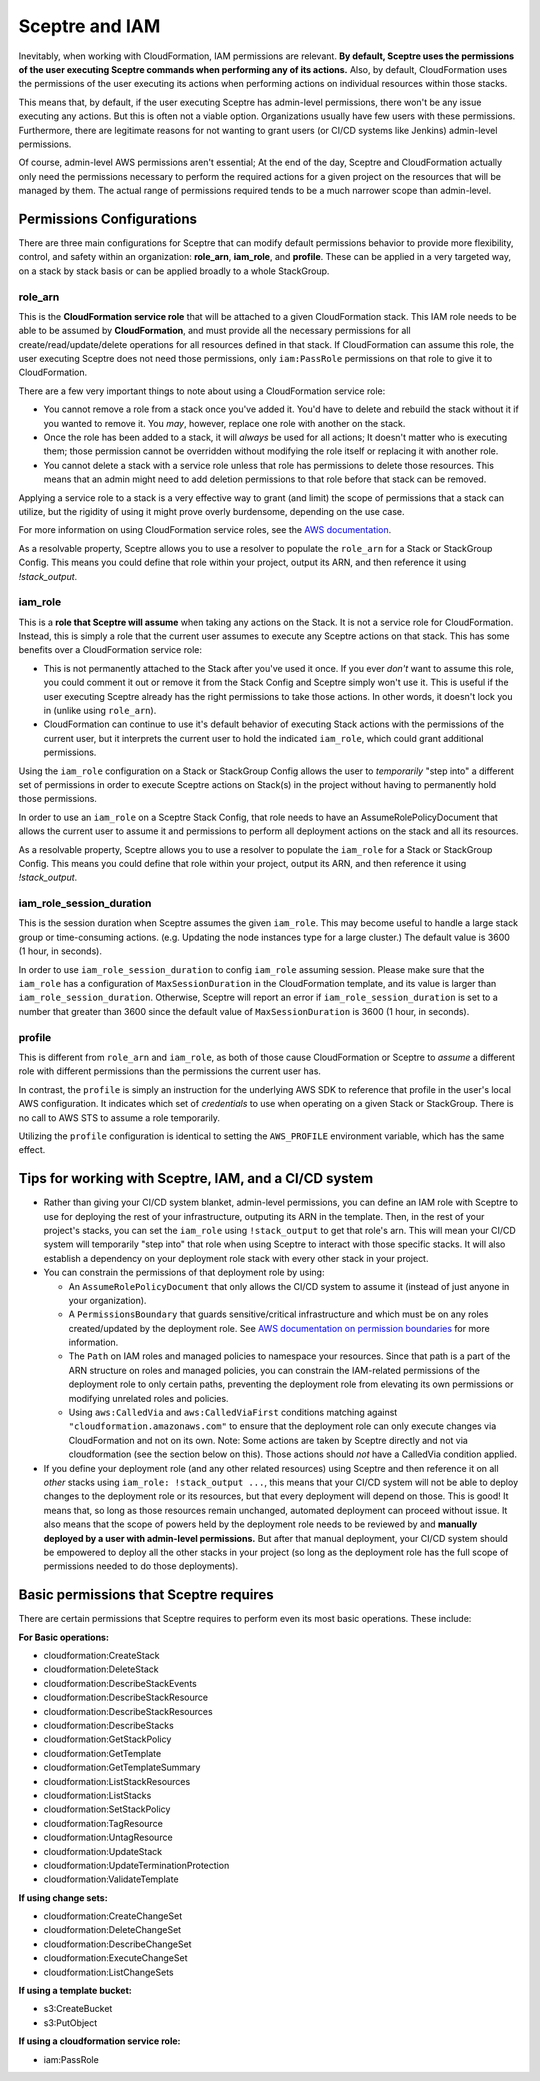 Sceptre and IAM
===============

Inevitably, when working with CloudFormation, IAM permissions are relevant. **By default, Sceptre
uses the permissions of the user executing Sceptre commands when performing any of its actions.**
Also, by default, CloudFormation uses the permissions of the user executing its actions when
performing actions on individual resources within those stacks.

This means that, by default, if the user executing Sceptre has admin-level permissions, there won't
be any issue executing any actions. But this is often not a viable option. Organizations usually have
few users with these permissions. Furthermore, there are legitimate reasons for not wanting to grant
users (or CI/CD systems like Jenkins) admin-level permissions.

Of course, admin-level AWS permissions aren't essential; At the end of the day, Sceptre and
CloudFormation actually only need the permissions necessary to perform the required actions for a
given project on the resources that will be managed by them. The actual range of permissions required
tends to be a much narrower scope than admin-level.

Permissions Configurations
--------------------------

There are three main configurations for Sceptre that can modify default permissions behavior to
provide more flexibility, control, and safety within an organization: **role_arn**, **iam_role**, and
**profile**. These can be applied in a very targeted way, on a stack by stack basis or can be applied
broadly to a whole StackGroup.

.. _role_arn_permissions:

role_arn
^^^^^^^^
This is the **CloudFormation service role** that will be attached to a given CloudFormation stack.
This IAM role needs to be able to be assumed by **CloudFormation**, and must provide all the
necessary permissions for all create/read/update/delete operations for all resources defined in that
stack. If CloudFormation can assume this role, the user executing Sceptre does not need those
permissions, only ``iam:PassRole`` permissions on that role to give it to CloudFormation.

There are a few very important things to note about using a CloudFormation service role:

* You cannot remove a role from a stack once you've added it. You'd have to delete and rebuild the
  stack without it if you wanted to remove it. You *may*, however, replace one role with another on
  the stack.
* Once the role has been added to a stack, it will *always* be used for all actions; It doesn't matter
  who is executing them; those permission cannot be overridden without modifying the role itself or
  replacing it with another role.
* You cannot delete a stack with a service role unless that role has permissions to delete those
  resources. This means that an admin might need to add deletion permissions to that role before that
  stack can be removed.

Applying a service role to a stack is a very effective way to grant (and limit) the scope of permissions
that a stack can utilize, but the rigidity of using it might prove overly burdensome, depending on
the use case.

For more information on using CloudFormation service roles, see the `AWS documentation <https://docs.aws
.amazon.com/AWSCloudFormation/latest/UserGuide/using-iam-servicerole.html>`_.

As a resolvable property, Sceptre allows you to use a resolver to populate the ``role_arn`` for a
Stack or StackGroup Config. This means you could define that role within your project, output its
ARN, and then reference it using `!stack_output`.

.. _iam_role_permissions:

iam_role
^^^^^^^^

This is a **role that Sceptre will assume** when taking any actions on the Stack. It is not a service
role for CloudFormation. Instead, this is simply a role that the current user assumes to execute
any Sceptre actions on that stack. This has some benefits over a CloudFormation service role:

* This is not permanently attached to the Stack after you've used it once. If you ever *don't* want
  to assume this role, you could comment it out or remove it from the Stack Config and Sceptre simply
  won't use it. This is useful if the user executing Sceptre already has the right permissions to
  take those actions. In other words, it doesn't lock you in (unlike using ``role_arn``).
* CloudFormation can continue to use it's default behavior of executing Stack actions with the
  permissions of the current user, but it interprets the current user to hold the indicated ``iam_role``,
  which could grant additional permissions.

Using the ``iam_role`` configuration on a Stack or StackGroup Config allows the user to *temporarily*
"step into" a different set of permissions in order to execute Sceptre actions on Stack(s) in the
project without having to permanently hold those permissions.

In order to use an ``iam_role`` on a Sceptre Stack Config, that role needs to have an
AssumeRolePolicyDocument that allows the current user to assume it and permissions to perform all
deployment actions on the stack and all its resources.

As a resolvable property, Sceptre allows you to use a resolver to populate the ``iam_role`` for a
Stack or StackGroup Config. This means you could define that role within your project, output its
ARN, and then reference it using `!stack_output`.

iam_role_session_duration
^^^^^^^^^^^^^^^^^^^^^^^^^

This is the session duration when Sceptre assumes the given ``iam_role``. This may become useful to handle
a large stack group or time-consuming actions. (e.g. Updating the node instances type for a large cluster.)
The default value is 3600 (1 hour, in seconds).

In order to use ``iam_role_session_duration`` to config ``iam_role`` assuming session. Please make sure that
the ``iam_role`` has a configuration of ``MaxSessionDuration`` in the CloudFormation template, and its value is larger than ``iam_role_session_duration``. Otherwise, Sceptre will report an error if
``iam_role_session_duration`` is set to a number that greater than 3600 since the default value of
``MaxSessionDuration`` is 3600 (1 hour, in seconds).

.. _profile_permissions:

profile
^^^^^^^

This is different from ``role_arn`` and ``iam_role``, as both of those cause CloudFormation or
Sceptre to *assume* a different role with different permissions than the permissions the current
user has.

In contrast, the ``profile`` is simply an instruction for the underlying AWS SDK to reference that
profile in the user's local AWS configuration. It indicates which set of *credentials* to use when
operating on a given Stack or StackGroup. There is no call to AWS STS to assume a role temporarily.

Utilizing the ``profile`` configuration is identical to setting the ``AWS_PROFILE`` environment
variable, which has the same effect.

Tips for working with Sceptre, IAM, and a CI/CD system
------------------------------------------------------

* Rather than giving your CI/CD system blanket, admin-level permissions, you can define an IAM role
  with Sceptre to use for deploying the rest of your infrastructure, outputing its ARN in the template.
  Then, in the rest of your project's stacks, you can set the ``iam_role`` using ``!stack_output``
  to get that role's arn. This will mean your CI/CD system will temporarily "step into" that role
  when using Sceptre to interact with those specific stacks. It will also establish a dependency on
  your deployment role stack with every other stack in your project.

* You can constrain the permissions of that deployment role by using:

  * An ``AssumeRolePolicyDocument`` that only allows the CI/CD system to assume it (instead of just
    anyone in your organization).
  * A ``PermissionsBoundary`` that guards sensitive/critical infrastructure and which must be on
    any roles created/updated by the deployment role. See `AWS documentation on permission boundaries
    <https://docs.aws.amazon.com/IAM/latest/UserGuide/access_policies_boundaries.html>`_ for more
    information.
  * The ``Path`` on IAM roles and managed policies to namespace your resources. Since that path is
    a part of the ARN structure on roles and managed policies, you can constrain the IAM-related
    permissions of the deployment role to only certain paths, preventing the deployment role from
    elevating its own permissions or modifying unrelated roles and policies.
  * Using ``aws:CalledVia`` and ``aws:CalledViaFirst`` conditions matching against
    ``"cloudformation.amazonaws.com"`` to ensure that the deployment role can only execute changes
    via CloudFormation and not on its own. Note: Some actions are taken by Sceptre directly and not
    via cloudformation (see the section below on this). Those actions should *not* have a CalledVia
    condition applied.

* If you define your deployment role (and any other related resources) using Sceptre and then
  reference it on all *other* stacks using ``iam_role: !stack_output ...``, this means that your
  CI/CD system will not be able to deploy changes to the deployment role or its resources, but that
  every deployment will depend on those. This is good! It means that, so long as those resources
  remain unchanged, automated deployment can proceed without issue. It also means that the scope of
  powers held by the deployment role needs to be reviewed by and **manually deployed by a user with
  admin-level permissions.** But after that manual deployment, your CI/CD system should be empowered
  to deploy all the other stacks in your project (so long as the deployment role has the full scope of
  permissions needed to do those deployments).

Basic permissions that Sceptre requires
---------------------------------------

There are certain permissions that Sceptre requires to perform even its most basic operations. These
include:

**For Basic operations:**

* cloudformation:CreateStack
* cloudformation:DeleteStack
* cloudformation:DescribeStackEvents
* cloudformation:DescribeStackResource
* cloudformation:DescribeStackResources
* cloudformation:DescribeStacks
* cloudformation:GetStackPolicy
* cloudformation:GetTemplate
* cloudformation:GetTemplateSummary
* cloudformation:ListStackResources
* cloudformation:ListStacks
* cloudformation:SetStackPolicy
* cloudformation:TagResource
* cloudformation:UntagResource
* cloudformation:UpdateStack
* cloudformation:UpdateTerminationProtection
* cloudformation:ValidateTemplate

**If using change sets:**

* cloudformation:CreateChangeSet
* cloudformation:DeleteChangeSet
* cloudformation:DescribeChangeSet
* cloudformation:ExecuteChangeSet
* cloudformation:ListChangeSets

**If using a template bucket:**

* s3:CreateBucket
* s3:PutObject

**If using a cloudformation service role:**

* iam:PassRole
